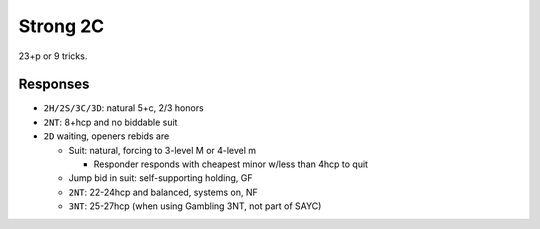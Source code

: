 Strong 2C
=========

23+p or 9 tricks.

.. ag: says 22+p

Responses
---------

- ``2H/2S/3C/3D``: natural 5+c, 2/3 honors

- ``2NT``: 8+hcp and no biddable suit

- ``2D`` waiting, openers rebids are

  - Suit: natural, forcing to 3-level M or 4-level m

    - Responder responds with cheapest minor w/less than 4hcp to quit

  - Jump bid in suit: self-supporting holding, GF

  - ``2NT``: 22-24hcp and balanced, systems on, NF

  - ``3NT``: 25-27hcp (when using Gambling 3NT, not part of SAYC)

